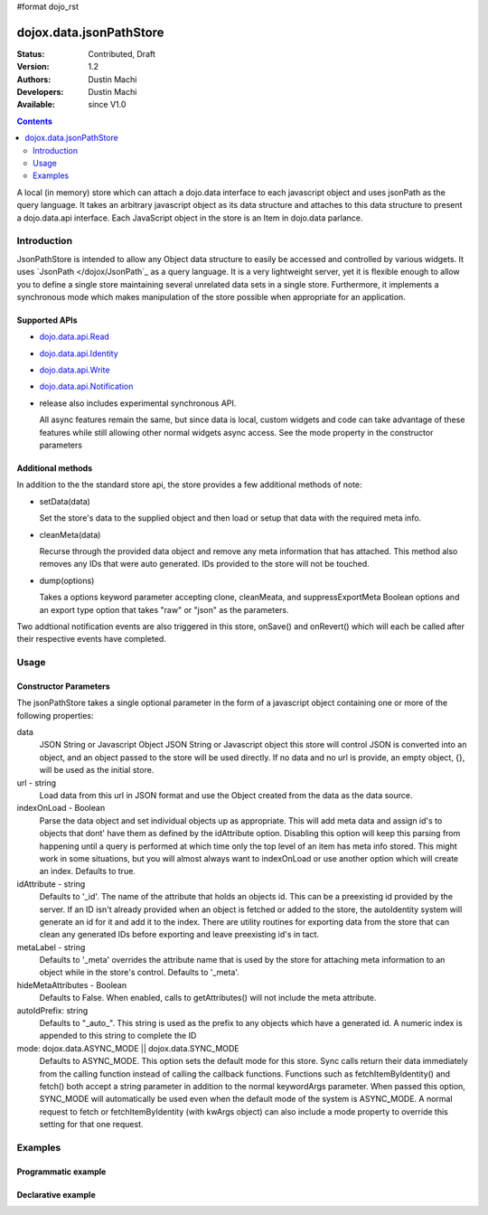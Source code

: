 #format dojo_rst

dojox.data.jsonPathStore
========================

:Status: Contributed, Draft
:Version: 1.2
:Authors: Dustin Machi
:Developers: Dustin Machi
:Available: since V1.0

.. contents::
   :depth: 2

A local (in memory) store which can attach a dojo.data interface to each javascript object and uses jsonPath as the query language. It takes an arbitrary javascript object as its data structure and attaches to this data structure to present a dojo.data.api interface. Each JavaScript object in the store is an Item in dojo.data parlance.

============
Introduction
============

JsonPathStore is intended to allow any Object data structure to easily be accessed and controlled by various widgets. It uses `JsonPath </dojox/JsonPath`_ as a query language. It is a very lightweight server, yet it is flexible enough to allow you to define a single store maintaining several unrelated data sets in a single store. Furthermore, it implements a synchronous mode which makes manipulation of the store possible when appropriate for an application.

Supported APIs
--------------

* `dojo.data.api.Read <dojo/data/api/Read>`_
* `dojo.data.api.Identity <dojo/data/api/Identity>`_
* `dojo.data.api.Write <dojo/data/api/Write>`_
* `dojo.data.api.Notification <dojo/data/api/Notification>`_

* release also includes experimental synchronous API.

  All async features remain the same, but since data is local, custom widgets and code can take advantage of these features while still allowing other normal widgets async access. See the mode property in the constructor parameters

Additional methods
------------------

In addition to the the standard store api, the store provides a few additional methods of note:

* setData(data)

  Set the store's data to the supplied object and then load or setup that data with the required meta info.

* cleanMeta(data)

  Recurse through the provided data object and remove any meta information that has attached. This method also removes any IDs that were auto generated. IDs provided to the store will not be touched.

* dump(options)

  Takes a options keyword parameter accepting clone, cleanMeata, and suppressExportMeta Boolean options and an export type option that takes "raw" or "json" as the parameters.

Two addtional notification events are also triggered in this store, onSave() and onRevert() which will each be called after their respective
events have completed.


=====
Usage
=====

.. code-block :: javascript
  :linenos:

  <script type="text/javascript">
    var store = new dojox.data.jsonPathStore({url: "/stores/store.js"});
  </script>

.. code-block :: javascript
  :linenos:

  <script type="text/javascript">
    var store = new dojox.data.jsonPathStore({data: {
         fruits: [
              {id: 1, type: apple}, 
              {id: 2, type: orange}
         ], 
         vegetables: [
              {id: 3, type: "brocolli"}
         ]
     });
  </script>


Constructor Parameters
----------------------

The jsonPathStore takes a single optional parameter in the form of a javascript object containing one or more of the following properties:

data
  JSON String or Javascript Object
  JSON String or Javascript object this store will control JSON is converted into an object, and an object passed to the store will be used directly. If no data and no url is provide, an empty object, {}, will be used as the initial store.

url - string   
  Load data from this url in JSON format and use the Object created from the data as the data source.

indexOnLoad - Boolean 
  Parse the data object and set individual objects up as appropriate. This will add meta data and assign id's to objects that dont' have them as defined by the idAttribute option. Disabling this option will keep this parsing from happening until a query is performed at which time only the top level of an item has meta info stored. This might work in some situations, but you will almost always want to indexOnLoad or use another option which will create an index. Defaults to true.

idAttribute - string
  Defaults to '_id'. The name of the attribute that holds an objects id. This can be a preexisting id provided by the server. If an ID isn't already provided when an object is fetched or added to the store, the autoIdentity system will generate an id for it and add it to the index. There are utility routines for exporting data from the store that can clean any generated IDs before exporting and leave preexisting id's in tact.

metaLabel - string 
  Defaults to '_meta' overrides the attribute name that is used by the store for attaching meta information to an object while in the store's control. Defaults to '_meta'.

hideMetaAttributes - Boolean 
  Defaults to False. When enabled, calls to getAttributes() will not include the meta attribute.

autoIdPrefix: string
  Defaults to "_auto_". This string is used as the prefix to any objects which have a generated id. A numeric index is appended to this string to complete the ID
                        
mode: dojox.data.ASYNC_MODE || dojox.data.SYNC_MODE
  Defaults to ASYNC_MODE. This option sets the default mode for this store.
  Sync calls return their data immediately from the calling function instead of calling the callback functions. Functions such as fetchItemByIdentity() and fetch() both accept a string parameter in addition to the normal keywordArgs parameter. When passed this option, SYNC_MODE will automatically be used even when the default mode of the system is ASYNC_MODE. A normal request to fetch or fetchItemByIdentity (with kwArgs object) can also include a mode property to override this setting for that one request.


========
Examples
========

Programmatic example
--------------------

.. code-block :: javascript
  :linenos:

  <script type="text/javascript">
    var store = new dojox.data.jsonPathStore({data: {
         fruits: [
              {id: 1, type: apple}, 
              {id: 2, type: orange}
         ], 
         vegetables: [
              {id: 3, type: "brocolli"}
         ]
     });
  </script>

Declarative example
-------------------
.. code-block :: javascript
  :linenos:

  <div jsId="store" dojoType="dojox.data.jsonPathStore" url="/path/to/store.js"></div>
